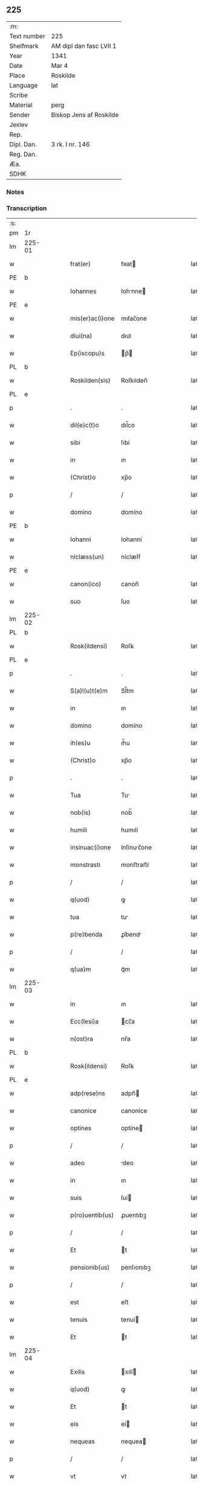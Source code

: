 ** 225
| :m:         |                         |
| Text number | 225                     |
| Shelfmark   | AM dipl dan fasc LVII 1 |
| Year        | 1341                    |
| Date        | Mar 4                   |
| Place       | Roskilde                |
| Language    | lat                     |
| Scribe      |                         |
| Material    | perg                    |
| Sender      | Biskop Jens af Roskilde |
| Jexlev      |                         |
| Rep.        |                         |
| Dipl. Dan.  | 3 rk. I nr. 146         |
| Reg. Dan.   |                         |
| Æa.         |                         |
| SDHK        |                         |

*** Notes


*** Transcription
| :s: |        |   |   |   |   |                 |              |   |   |   |   |     |   |   |   |               |
| pm  | 1r     |   |   |   |   |                 |              |   |   |   |   |     |   |   |   |               |
| lm  | 225-01 |   |   |   |   |                 |              |   |   |   |   |     |   |   |   |               |
| w   |        |   |   |   |   | frat(er)        | fʀat        |   |   |   |   | lat |   |   |   |        225-01 |
| PE  | b      |   |   |   |   |                 |              |   |   |   |   |     |   |   |   |               |
| w   |        |   |   |   |   | Iohannes        | Iohnne     |   |   |   |   | lat |   |   |   |        225-01 |
| PE  | e      |   |   |   |   |                 |              |   |   |   |   |     |   |   |   |               |
| w   |        |   |   |   |   | mis(er)ac(i)one | mıẜac̅one     |   |   |   |   | lat |   |   |   |        225-01 |
| w   |        |   |   |   |   | diui(na)        | dıuıᷓ         |   |   |   |   | lat |   |   |   |        225-01 |
| w   |        |   |   |   |   | Ep(iscopu)s     | p̅          |   |   |   |   | lat |   |   |   |        225-01 |
| PL  | b      |   |   |   |   |                 |              |   |   |   |   |     |   |   |   |               |
| w   |        |   |   |   |   | Roskilden(sis)  | Roſkılden̅    |   |   |   |   | lat |   |   |   |        225-01 |
| PL  | e      |   |   |   |   |                 |              |   |   |   |   |     |   |   |   |               |
| p   |        |   |   |   |   | .               | .            |   |   |   |   | lat |   |   |   |        225-01 |
| w   |        |   |   |   |   | dil(e)c(t)o     | dıl̅co        |   |   |   |   | lat |   |   |   |        225-01 |
| w   |        |   |   |   |   | sibi            | ſıbí         |   |   |   |   | lat |   |   |   |        225-01 |
| w   |        |   |   |   |   | in              | ın           |   |   |   |   | lat |   |   |   |        225-01 |
| w   |        |   |   |   |   | (Christ)o       | xp̅o          |   |   |   |   | lat |   |   |   |        225-01 |
| p   |        |   |   |   |   | /               | /            |   |   |   |   | lat |   |   |   |        225-01 |
| w   |        |   |   |   |   | domino          | domíno       |   |   |   |   | lat |   |   |   |        225-01 |
| PE  | b      |   |   |   |   |                 |              |   |   |   |   |     |   |   |   |               |
| w   |        |   |   |   |   | Iohanni         | Iohanní      |   |   |   |   | lat |   |   |   |        225-01 |
| w   |        |   |   |   |   | niclæss(un)     | níclæſẜ      |   |   |   |   | lat |   |   |   |        225-01 |
| PE  | e      |   |   |   |   |                 |              |   |   |   |   |     |   |   |   |               |
| w   |        |   |   |   |   | canon(ico)      | canon̅        |   |   |   |   | lat |   |   |   |        225-01 |
| w   |        |   |   |   |   | suo             | ſuo          |   |   |   |   | lat |   |   |   |        225-01 |
| lm  | 225-02 |   |   |   |   |                 |              |   |   |   |   |     |   |   |   |               |
| PL  | b      |   |   |   |   |                 |              |   |   |   |   |     |   |   |   |               |
| w   |        |   |   |   |   | Rosk(ildensi)   | Roſꝃ         |   |   |   |   | lat |   |   |   |        225-02 |
| PL  | e      |   |   |   |   |                 |              |   |   |   |   |     |   |   |   |               |
| p   |        |   |   |   |   | .               | .            |   |   |   |   | lat |   |   |   |        225-02 |
| w   |        |   |   |   |   | S(a)l(u)t(e)m   | Sl̅tm         |   |   |   |   | lat |   |   |   |        225-02 |
| w   |        |   |   |   |   | in              | ın           |   |   |   |   | lat |   |   |   |        225-02 |
| w   |        |   |   |   |   | domino          | domíno       |   |   |   |   | lat |   |   |   |        225-02 |
| w   |        |   |   |   |   | ih(es)u         | ıh̅u          |   |   |   |   | lat |   |   |   |        225-02 |
| w   |        |   |   |   |   | (Christ)o       | xp̅o          |   |   |   |   | lat |   |   |   |        225-02 |
| p   |        |   |   |   |   | .               | .            |   |   |   |   | lat |   |   |   |        225-02 |
| w   |        |   |   |   |   | Tua             | Tu          |   |   |   |   | lat |   |   |   |        225-02 |
| w   |        |   |   |   |   | nob(is)         | nob̅          |   |   |   |   | lat |   |   |   |        225-02 |
| w   |        |   |   |   |   | humili          | humılí       |   |   |   |   | lat |   |   |   |        225-02 |
| w   |        |   |   |   |   | insinuac(i)one  | ínſínuc̅one  |   |   |   |   | lat |   |   |   |        225-02 |
| w   |        |   |   |   |   | monstrasti      | monﬅraﬅí     |   |   |   |   | lat |   |   |   |        225-02 |
| p   |        |   |   |   |   | /               | /            |   |   |   |   | lat |   |   |   |        225-02 |
| w   |        |   |   |   |   | q(uod)          | ꝙ            |   |   |   |   | lat |   |   |   |        225-02 |
| w   |        |   |   |   |   | tua             | tu          |   |   |   |   | lat |   |   |   |        225-02 |
| w   |        |   |   |   |   | p(re)benda      | ꝓ͛bend       |   |   |   |   | lat |   |   |   |        225-02 |
| p   |        |   |   |   |   | /               | /            |   |   |   |   | lat |   |   |   |        225-02 |
| w   |        |   |   |   |   | q(ua)m          | qᷓm           |   |   |   |   | lat |   |   |   |        225-02 |
| lm  | 225-03 |   |   |   |   |                 |              |   |   |   |   |     |   |   |   |               |
| w   |        |   |   |   |   | in              | ın           |   |   |   |   | lat |   |   |   |        225-03 |
| w   |        |   |   |   |   | Ecc(lesi)a      | cc̅a         |   |   |   |   | lat |   |   |   |        225-03 |
| w   |        |   |   |   |   | n(ost)ra        | nr̅a          |   |   |   |   | lat |   |   |   |        225-03 |
| PL  | b      |   |   |   |   |                 |              |   |   |   |   |     |   |   |   |               |
| w   |        |   |   |   |   | Rosk(ildensi)   | Roſꝃ         |   |   |   |   | lat |   |   |   |        225-03 |
| PL  | e      |   |   |   |   |                 |              |   |   |   |   |     |   |   |   |               |
| w   |        |   |   |   |   | adp(rese)ns     | adpn̅        |   |   |   |   | lat |   |   |   |        225-03 |
| w   |        |   |   |   |   | canonice        | canoníce     |   |   |   |   | lat |   |   |   |        225-03 |
| w   |        |   |   |   |   | optines         | optíne      |   |   |   |   | lat |   |   |   |        225-03 |
| p   |        |   |   |   |   | /               | /            |   |   |   |   | lat |   |   |   |        225-03 |
| w   |        |   |   |   |   | adeo            | deo         |   |   |   |   | lat |   |   |   |        225-03 |
| w   |        |   |   |   |   | in              | ın           |   |   |   |   | lat |   |   |   |        225-03 |
| w   |        |   |   |   |   | suis            | ſuí         |   |   |   |   | lat |   |   |   |        225-03 |
| w   |        |   |   |   |   | p(ro)uentib(us) | ꝓuentıbꝫ     |   |   |   |   | lat |   |   |   |        225-03 |
| p   |        |   |   |   |   | /               | /            |   |   |   |   | lat |   |   |   |        225-03 |
| w   |        |   |   |   |   | Et              | t           |   |   |   |   | lat |   |   |   |        225-03 |
| w   |        |   |   |   |   | pensionib(us)   | penſıonıbꝫ   |   |   |   |   | lat |   |   |   |        225-03 |
| p   |        |   |   |   |   | /               | /            |   |   |   |   | lat |   |   |   |        225-03 |
| w   |        |   |   |   |   | est             | eﬅ           |   |   |   |   | lat |   |   |   |        225-03 |
| w   |        |   |   |   |   | tenuis          | tenuí       |   |   |   |   | lat |   |   |   |        225-03 |
| w   |        |   |   |   |   | Et              | t           |   |   |   |   | lat |   |   |   |        225-03 |
| lm  | 225-04 |   |   |   |   |                 |              |   |   |   |   |     |   |   |   |               |
| w   |        |   |   |   |   | Exilis          | xılí       |   |   |   |   | lat |   |   |   |        225-04 |
| w   |        |   |   |   |   | q(uod)          | ꝙ            |   |   |   |   | lat |   |   |   |        225-04 |
| w   |        |   |   |   |   | Et              | t           |   |   |   |   | lat |   |   |   |        225-04 |
| w   |        |   |   |   |   | eis             | eí          |   |   |   |   | lat |   |   |   |        225-04 |
| w   |        |   |   |   |   | nequeas         | nequea      |   |   |   |   | lat |   |   |   |        225-04 |
| p   |        |   |   |   |   | /               | /            |   |   |   |   | lat |   |   |   |        225-04 |
| w   |        |   |   |   |   | vt              | vt           |   |   |   |   | lat |   |   |   |        225-04 |
| w   |        |   |   |   |   | decet           | decet        |   |   |   |   | lat |   |   |   |        225-04 |
| p   |        |   |   |   |   | /               | /            |   |   |   |   | lat |   |   |   |        225-04 |
| w   |        |   |   |   |   | co(m)mode       | co̅mode       |   |   |   |   | lat |   |   |   |        225-04 |
| w   |        |   |   |   |   | sustentari      | ſuﬅentarí    |   |   |   |   | lat |   |   |   |        225-04 |
| p   |        |   |   |   |   | ./              | ./           |   |   |   |   | lat |   |   |   |        225-04 |
| w   |        |   |   |   |   | Cum             | Cum          |   |   |   |   | lat |   |   |   |        225-04 |
| w   |        |   |   |   |   | igit(ur)        | ıgıt        |   |   |   |   | lat |   |   |   |        225-04 |
| w   |        |   |   |   |   | dignu(m)        | dıgnu̅        |   |   |   |   | lat |   |   |   |        225-04 |
| w   |        |   |   |   |   | sit             | ſít          |   |   |   |   | lat |   |   |   |        225-04 |
| w   |        |   |   |   |   | Et              | t           |   |   |   |   | lat |   |   |   |        225-04 |
| w   |        |   |   |   |   | necessariu(m)   | neceſſrıu̅   |   |   |   |   | lat |   |   |   |        225-04 |
| w   |        |   |   |   |   | Eid(em)         | ı          |   |   |   |   | lat |   |   |   |        225-04 |
| lm  | 225-05 |   |   |   |   |                 |              |   |   |   |   |     |   |   |   |               |
| w   |        |   |   |   |   | Eccl(es)ie      | ccl̅ıe       |   |   |   |   | lat |   |   |   |        225-05 |
| PL  | b      |   |   |   |   |                 |              |   |   |   |   |     |   |   |   |               |
| w   |        |   |   |   |   | Rosk(ildensi)   | Roſꝃ         |   |   |   |   | lat |   |   |   |        225-05 |
| PL  | e      |   |   |   |   |                 |              |   |   |   |   |     |   |   |   |               |
| p   |        |   |   |   |   | /               | /            |   |   |   |   | lat |   |   |   |        225-05 |
| w   |        |   |   |   |   | vt              | vt           |   |   |   |   | lat |   |   |   |        225-05 |
| w   |        |   |   |   |   | ip(s)a          | ıp̅a          |   |   |   |   | lat |   |   |   |        225-05 |
| p   |        |   |   |   |   | /               | /            |   |   |   |   | lat |   |   |   |        225-05 |
| w   |        |   |   |   |   | que             | que          |   |   |   |   | lat |   |   |   |        225-05 |
| p   |        |   |   |   |   | /               | /            |   |   |   |   | lat |   |   |   |        225-05 |
| w   |        |   |   |   |   | cet(er)as       | cet͛a        |   |   |   |   | lat |   |   |   |        225-05 |
| PL  | b      |   |   |   |   |                 |              |   |   |   |   |     |   |   |   |               |
| w   |        |   |   |   |   | Roskildensis    | Roſkıldenſí |   |   |   |   | lat |   |   |   |        225-05 |
| PL  | e      |   |   |   |   |                 |              |   |   |   |   |     |   |   |   |               |
| w   |        |   |   |   |   | dyoc(esis)      | dẏo         |   |   |   |   | lat |   |   |   |        225-05 |
| w   |        |   |   |   |   | Ecc(lesi)as     | cc̅a        |   |   |   |   | lat |   |   |   |        225-05 |
| p   |        |   |   |   |   | /               | /            |   |   |   |   | lat |   |   |   |        225-05 |
| w   |        |   |   |   |   | p(re)eminencie  | p͛emínencıe   |   |   |   |   | lat |   |   |   |        225-05 |
| w   |        |   |   |   |   | (et)            |             |   |   |   |   | lat |   |   |   |        225-05 |
| w   |        |   |   |   |   | p(re)lac(i)onis | p͛lac̅oní     |   |   |   |   | lat |   |   |   |        225-05 |
| p   |        |   |   |   |   | /               | /            |   |   |   |   | lat |   |   |   |        225-05 |
| w   |        |   |   |   |   | dignitate       | dıgnítate    |   |   |   |   | lat |   |   |   |        225-05 |
| w   |        |   |   |   |   | p(re)¦cellit    | p͛¦cellıt     |   |   |   |   | lat |   |   |   | 225-05—225-06 |
| p   |        |   |   |   |   | /               | /            |   |   |   |   | lat |   |   |   |        225-06 |
| w   |        |   |   |   |   | canonicos       | canoníco    |   |   |   |   | lat |   |   |   |        225-06 |
| w   |        |   |   |   |   | h(ab)eat        | h̅eat         |   |   |   |   | lat |   |   |   |        225-06 |
| w   |        |   |   |   |   | ydoneos         | ẏdoneo      |   |   |   |   | lat |   |   |   |        225-06 |
| p   |        |   |   |   |   | /               | /            |   |   |   |   | lat |   |   |   |        225-06 |
| w   |        |   |   |   |   | quib(us)        | quıbꝫ        |   |   |   |   | lat |   |   |   |        225-06 |
| p   |        |   |   |   |   | /               | /            |   |   |   |   | lat |   |   |   |        225-06 |
| w   |        |   |   |   |   | (et)            |             |   |   |   |   | lat |   |   |   |        225-06 |
| w   |        |   |   |   |   | mor(um)         | moꝝ          |   |   |   |   | lat |   |   |   |        225-06 |
| w   |        |   |   |   |   | honestas        | honeﬅa      |   |   |   |   | lat |   |   |   |        225-06 |
| p   |        |   |   |   |   | /               | /            |   |   |   |   | lat |   |   |   |        225-06 |
| w   |        |   |   |   |   | (et)            |             |   |   |   |   | lat |   |   |   |        225-06 |
| w   |        |   |   |   |   | l(itte)rar(um)  | lr̅aꝝ         |   |   |   |   | lat |   |   |   |        225-06 |
| w   |        |   |   |   |   | scientia        | ſcıentı     |   |   |   |   | lat |   |   |   |        225-06 |
| w   |        |   |   |   |   | suffraget(ur)   | ſuffraget   |   |   |   |   | lat |   |   |   |        225-06 |
| p   |        |   |   |   |   | ./              | ./           |   |   |   |   | lat |   |   |   |        225-06 |
| w   |        |   |   |   |   | ac              | c           |   |   |   |   | lat |   |   |   |        225-06 |
| w   |        |   |   |   |   | talib(us)       | talıbꝫ       |   |   |   |   | lat |   |   |   |        225-06 |
| w   |        |   |   |   |   | no(n)           | no̅           |   |   |   |   | lat |   |   |   |        225-06 |
| lm  | 225-07 |   |   |   |   |                 |              |   |   |   |   |     |   |   |   |               |
| w   |        |   |   |   |   | imm(er)ito      | ímm͛íto       |   |   |   |   | lat |   |   |   |        225-07 |
| p   |        |   |   |   |   | /               | /            |   |   |   |   | lat |   |   |   |        225-07 |
| w   |        |   |   |   |   | de              | de           |   |   |   |   | lat |   |   |   |        225-07 |
| w   |        |   |   |   |   | congruis        | congruí     |   |   |   |   | lat |   |   |   |        225-07 |
| w   |        |   |   |   |   | (et)            |             |   |   |   |   | lat |   |   |   |        225-07 |
| w   |        |   |   |   |   | potiorib(us)    | potıoꝛıbꝫ    |   |   |   |   | lat |   |   |   |        225-07 |
| p   |        |   |   |   |   | /               | /            |   |   |   |   | lat |   |   |   |        225-07 |
| w   |        |   |   |   |   | sit             | ſít          |   |   |   |   | lat |   |   |   |        225-07 |
| p   |        |   |   |   |   | /               | /            |   |   |   |   | lat |   |   |   |        225-07 |
| w   |        |   |   |   |   | b(e)n(e)ficiis  | bn̅fıcíí     |   |   |   |   | lat |   |   |   |        225-07 |
| w   |        |   |   |   |   | p(ro)uidendum   | ꝓuídendu    |   |   |   |   | lat |   |   |   |        225-07 |
| p   |        |   |   |   |   | .               | .            |   |   |   |   | lat |   |   |   |        225-07 |
| w   |        |   |   |   |   | Nos             | No          |   |   |   |   | lat |   |   |   |        225-07 |
| w   |        |   |   |   |   | hac             | hac          |   |   |   |   | lat |   |   |   |        225-07 |
| w   |        |   |   |   |   | vtilitate       | vtılıtate    |   |   |   |   | lat |   |   |   |        225-07 |
| w   |        |   |   |   |   | (et)            |             |   |   |   |   | lat |   |   |   |        225-07 |
| w   |        |   |   |   |   | necessitate     | neceſſıtate  |   |   |   |   | lat |   |   |   |        225-07 |
| w   |        |   |   |   |   | Eiusd(em)       | ıuſ        |   |   |   |   | lat |   |   |   |        225-07 |
| lm  | 225-08 |   |   |   |   |                 |              |   |   |   |   |     |   |   |   |               |
| w   |        |   |   |   |   | Eccl(es)ie      | ccl̅ıe       |   |   |   |   | lat |   |   |   |        225-08 |
| w   |        |   |   |   |   | diligent(er)    | dılıgent    |   |   |   |   | lat |   |   |   |        225-08 |
| w   |        |   |   |   |   | pensatis        | penſatí     |   |   |   |   | lat |   |   |   |        225-08 |
| p   |        |   |   |   |   | /               | /            |   |   |   |   | lat |   |   |   |        225-08 |
| w   |        |   |   |   |   | Eccl(es)iam     | ccl̅ıa      |   |   |   |   | lat |   |   |   |        225-08 |
| w   |        |   |   |   |   | p(ar)rochialem  | p̲ꝛochıle   |   |   |   |   | lat |   |   |   |        225-08 |
| PL  | b      |   |   |   |   |                 |              |   |   |   |   |     |   |   |   |               |
| w   |        |   |   |   |   | withærløsæ      | wıthærløſæ   |   |   |   |   | lat |   |   |   |        225-08 |
| PL  | e      |   |   |   |   |                 |              |   |   |   |   |     |   |   |   |               |
| p   |        |   |   |   |   | /               | /            |   |   |   |   | lat |   |   |   |        225-08 |
| w   |        |   |   |   |   | n(ost)re        | nr̅e          |   |   |   |   | lat |   |   |   |        225-08 |
| w   |        |   |   |   |   | dyoc(esis)      | dẏo         |   |   |   |   | lat |   |   |   |        225-08 |
| p   |        |   |   |   |   | /               | /            |   |   |   |   | lat |   |   |   |        225-08 |
| w   |        |   |   |   |   | in              | ın           |   |   |   |   | lat |   |   |   |        225-08 |
| w   |        |   |   |   |   | q(ua)           | qᷓ            |   |   |   |   | lat |   |   |   |        225-08 |
| w   |        |   |   |   |   | nob(is)         | nob̅          |   |   |   |   | lat |   |   |   |        225-08 |
| w   |        |   |   |   |   | ius             | íu          |   |   |   |   | lat |   |   |   |        225-08 |
| w   |        |   |   |   |   | co(m)petit      | co̅petít      |   |   |   |   | lat |   |   |   |        225-08 |
| w   |        |   |   |   |   | pat(ro)na¦t(us) | patͦna¦tꝰ     |   |   |   |   | lat |   |   |   |        225-08 |
| p   |        |   |   |   |   | /               | /            |   |   |   |   | lat |   |   |   |        225-09 |
| w   |        |   |   |   |   | cu(m)           | cu̅           |   |   |   |   | lat |   |   |   |        225-09 |
| w   |        |   |   |   |   | om(n)ib(us)     | om̅ıbꝫ        |   |   |   |   | lat |   |   |   |        225-09 |
| w   |        |   |   |   |   | Iurib(us)       | Iurıbꝫ       |   |   |   |   | lat |   |   |   |        225-09 |
| p   |        |   |   |   |   | /               | /            |   |   |   |   | lat |   |   |   |        225-09 |
| w   |        |   |   |   |   | Et              | t           |   |   |   |   | lat |   |   |   |        225-09 |
| w   |        |   |   |   |   | p(er)tinentiis  | p̲tínentíí   |   |   |   |   | lat |   |   |   |        225-09 |
| w   |        |   |   |   |   | suis            | ſuí         |   |   |   |   | lat |   |   |   |        225-09 |
| p   |        |   |   |   |   | /               | /            |   |   |   |   | lat |   |   |   |        225-09 |
| w   |        |   |   |   |   | de              | de           |   |   |   |   | lat |   |   |   |        225-09 |
| w   |        |   |   |   |   | consilio        | conſılıo     |   |   |   |   | lat |   |   |   |        225-09 |
| w   |        |   |   |   |   | (et)            |             |   |   |   |   | lat |   |   |   |        225-09 |
| w   |        |   |   |   |   | cons(en)su      | conſẜu       |   |   |   |   | lat |   |   |   |        225-09 |
| w   |        |   |   |   |   | capit(u)li      | capıtl̅ı      |   |   |   |   | lat |   |   |   |        225-09 |
| w   |        |   |   |   |   | n(ost)ri        | nr̅ı          |   |   |   |   | lat |   |   |   |        225-09 |
| PL  | b      |   |   |   |   |                 |              |   |   |   |   |     |   |   |   |               |
| w   |        |   |   |   |   | Rosk(ildensis)  | Roſꝃ         |   |   |   |   | lat |   |   |   |        225-09 |
| PL  | e      |   |   |   |   |                 |              |   |   |   |   |     |   |   |   |               |
| p   |        |   |   |   |   | /               | /            |   |   |   |   | lat |   |   |   |        225-09 |
| w   |        |   |   |   |   | p(re)d(i)c(t)e  | p͛dc̅e         |   |   |   |   | lat |   |   |   |        225-09 |
| w   |        |   |   |   |   | p(re)bende      | p͛bende       |   |   |   |   | lat |   |   |   |        225-09 |
| w   |        |   |   |   |   | tue             | tue          |   |   |   |   | lat |   |   |   |        225-09 |
| lm  | 225-10 |   |   |   |   |                 |              |   |   |   |   |     |   |   |   |               |
| w   |        |   |   |   |   | p(er)petuo      | ̲etuo        |   |   |   |   | lat |   |   |   |        225-10 |
| w   |        |   |   |   |   | annectim(us)    | nneímꝰ     |   |   |   |   | lat |   |   |   |        225-10 |
| p   |        |   |   |   |   | .               | .            |   |   |   |   | lat |   |   |   |        225-10 |
| w   |        |   |   |   |   | volentes        | volente     |   |   |   |   | lat |   |   |   |        225-10 |
| w   |        |   |   |   |   | vt              | vt           |   |   |   |   | lat |   |   |   |        225-10 |
| w   |        |   |   |   |   | s(ecundu)m      | ẜm           |   |   |   |   | lat |   |   |   |        225-10 |
| w   |        |   |   |   |   | canonica        | canoníca     |   |   |   |   | lat |   |   |   |        225-10 |
| w   |        |   |   |   |   | instituta       | ínﬅıtut     |   |   |   |   | lat |   |   |   |        225-10 |
| p   |        |   |   |   |   | /               | /            |   |   |   |   | lat |   |   |   |        225-10 |
| w   |        |   |   |   |   | in              | ın           |   |   |   |   | lat |   |   |   |        225-10 |
| w   |        |   |   |   |   | p(re)d(i)c(t)a  | p͛dc̅a         |   |   |   |   | lat |   |   |   |        225-10 |
| w   |        |   |   |   |   | Ecc(lesi)a      | cc̅a         |   |   |   |   | lat |   |   |   |        225-10 |
| PL  | b      |   |   |   |   |                 |              |   |   |   |   |     |   |   |   |               |
| w   |        |   |   |   |   | withærløsæ      | wíthærløſæ   |   |   |   |   | lat |   |   |   |        225-10 |
| PL  | e      |   |   |   |   |                 |              |   |   |   |   |     |   |   |   |               |
| p   |        |   |   |   |   | /               | /            |   |   |   |   | lat |   |   |   |        225-10 |
| w   |        |   |   |   |   | ydoneu(m)       | ẏdoneu̅       |   |   |   |   | lat |   |   |   |        225-10 |
| w   |        |   |   |   |   | Et              | t           |   |   |   |   | lat |   |   |   |        225-10 |
| lm  | 225-11 |   |   |   |   |                 |              |   |   |   |   |     |   |   |   |               |
| w   |        |   |   |   |   | p(er)petuu(m)   | ̲etuu̅        |   |   |   |   | lat |   |   |   |        225-11 |
| w   |        |   |   |   |   | h(ab)eas        | h̅ea         |   |   |   |   | lat |   |   |   |        225-11 |
| w   |        |   |   |   |   | vicariu(m)      | vıcarıu̅      |   |   |   |   | lat |   |   |   |        225-11 |
| p   |        |   |   |   |   | /               | /            |   |   |   |   | lat |   |   |   |        225-11 |
| w   |        |   |   |   |   | canonice        | canoníce     |   |   |   |   | lat |   |   |   |        225-11 |
| w   |        |   |   |   |   | institutu(m)    | ınﬅıtutu̅     |   |   |   |   | lat |   |   |   |        225-11 |
| p   |        |   |   |   |   | /               | /            |   |   |   |   | lat |   |   |   |        225-11 |
| w   |        |   |   |   |   | qui             | quí          |   |   |   |   | lat |   |   |   |        225-11 |
| w   |        |   |   |   |   | p(ro)           | ꝓ            |   |   |   |   | lat |   |   |   |        225-11 |
| w   |        |   |   |   |   | sua             | ſu          |   |   |   |   | lat |   |   |   |        225-11 |
| w   |        |   |   |   |   | sustentac(i)one | ſuﬅentac̅one  |   |   |   |   | lat |   |   |   |        225-11 |
| p   |        |   |   |   |   | /               | /            |   |   |   |   | lat |   |   |   |        225-11 |
| w   |        |   |   |   |   | congruente(m)   | congruente̅   |   |   |   |   | lat |   |   |   |        225-11 |
| w   |        |   |   |   |   | de              | de           |   |   |   |   | lat |   |   |   |        225-11 |
| w   |        |   |   |   |   | ip(s)i(us)      | ıp̅ıꝰ         |   |   |   |   | lat |   |   |   |        225-11 |
| w   |        |   |   |   |   | Eccl(es)ie      | ccl̅ıe       |   |   |   |   | lat |   |   |   |        225-11 |
| lm  | 225-12 |   |   |   |   |                 |              |   |   |   |   |     |   |   |   |               |
| w   |        |   |   |   |   | p(ro)uentib(us) | ꝓuentıbꝫ     |   |   |   |   | lat |   |   |   |        225-12 |
| w   |        |   |   |   |   | h(ab)eat        | h̅eat         |   |   |   |   | lat |   |   |   |        225-12 |
| w   |        |   |   |   |   | porc(i)o(ne)m   | poꝛc̅o       |   |   |   |   | lat |   |   |   |        225-12 |
| p   |        |   |   |   |   | .               | .            |   |   |   |   | lat |   |   |   |        225-12 |
| w   |        |   |   |   |   | In              | In           |   |   |   |   | lat |   |   |   |        225-12 |
| w   |        |   |   |   |   | cui(us)         | cuıꝰ         |   |   |   |   | lat |   |   |   |        225-12 |
| w   |        |   |   |   |   | Rei             | Reí          |   |   |   |   | lat |   |   |   |        225-12 |
| w   |        |   |   |   |   | testi(monium)   | teﬅıͫ         |   |   |   |   | lat |   |   |   |        225-12 |
| w   |        |   |   |   |   | sigillu(m)      | ſıgıllu̅      |   |   |   |   | lat |   |   |   |        225-12 |
| w   |        |   |   |   |   | n(ost)r(u)m     | nr̅          |   |   |   |   | lat |   |   |   |        225-12 |
| p   |        |   |   |   |   | /               | /            |   |   |   |   | lat |   |   |   |        225-12 |
| w   |        |   |   |   |   | vna             | vn          |   |   |   |   | lat |   |   |   |        225-12 |
| w   |        |   |   |   |   | cu(m)           | cu̅           |   |   |   |   | lat |   |   |   |        225-12 |
| w   |        |   |   |   |   | sigillo         | ſıgıllo      |   |   |   |   | lat |   |   |   |        225-12 |
| w   |        |   |   |   |   | capit(u)li      | capıtl̅ı      |   |   |   |   | lat |   |   |   |        225-12 |
| w   |        |   |   |   |   | n(ost)ri        | nr̅ı          |   |   |   |   | lat |   |   |   |        225-12 |
| PL  | b      |   |   |   |   |                 |              |   |   |   |   |     |   |   |   |               |
| w   |        |   |   |   |   | Rosk(ildensis)  | Roſꝃ         |   |   |   |   | lat |   |   |   |        225-12 |
| PL  | e      |   |   |   |   |                 |              |   |   |   |   |     |   |   |   |               |
| w   |        |   |   |   |   | p(re)d(i)c(t)i  | p͛dc̅ı         |   |   |   |   | lat |   |   |   |        225-12 |
| p   |        |   |   |   |   | .               | .            |   |   |   |   | lat |   |   |   |        225-12 |
| lm  | 225-13 |   |   |   |   |                 |              |   |   |   |   |     |   |   |   |               |
| w   |        |   |   |   |   | de              | de           |   |   |   |   | lat |   |   |   |        225-13 |
| w   |        |   |   |   |   | cui(us)         | cuıꝰ         |   |   |   |   | lat |   |   |   |        225-13 |
| w   |        |   |   |   |   | co(n)s(en)su    | co̅ſẜu        |   |   |   |   | lat |   |   |   |        225-13 |
| w   |        |   |   |   |   | hanc            | hanc         |   |   |   |   | lat |   |   |   |        225-13 |
| w   |        |   |   |   |   | annexio(ne)m    | nnexío̅     |   |   |   |   | lat |   |   |   |        225-13 |
| w   |        |   |   |   |   | fecim(us)       | fecímꝰ       |   |   |   |   | lat |   |   |   |        225-13 |
| p   |        |   |   |   |   | ./              | ./           |   |   |   |   | lat |   |   |   |        225-13 |
| w   |        |   |   |   |   | p(rese)ntib(us) | pn̅tıbꝫ       |   |   |   |   | lat |   |   |   |        225-13 |
| w   |        |   |   |   |   | est             | eﬅ           |   |   |   |   | lat |   |   |   |        225-13 |
| w   |        |   |   |   |   | appensu(m)      | enſu̅       |   |   |   |   | lat |   |   |   |        225-13 |
| p   |        |   |   |   |   | .               | .            |   |   |   |   | lat |   |   |   |        225-13 |
| w   |        |   |   |   |   | actum           | um         |   |   |   |   | lat |   |   |   |        225-13 |
| w   |        |   |   |   |   | Et              | t           |   |   |   |   | lat |   |   |   |        225-13 |
| w   |        |   |   |   |   | datu(m)         | datu̅         |   |   |   |   | lat |   |   |   |        225-13 |
| PL  | b      |   |   |   |   |                 |              |   |   |   |   |     |   |   |   |               |
| w   |        |   |   |   |   | Roskild(is)     | Roſkıl      |   |   |   |   | lat |   |   |   |        225-13 |
| PL  | e      |   |   |   |   |                 |              |   |   |   |   |     |   |   |   |               |
| p   |        |   |   |   |   | .               | .            |   |   |   |   | lat |   |   |   |        225-13 |
| w   |        |   |   |   |   | anno            | nno         |   |   |   |   | lat |   |   |   |        225-13 |
| w   |        |   |   |   |   | d(omi)ni        | dn̅í          |   |   |   |   | lat |   |   |   |        225-13 |
| p   |        |   |   |   |   | .               | .            |   |   |   |   | lat |   |   |   |        225-13 |
| lm  | 225-14 |   |   |   |   |                 |              |   |   |   |   |     |   |   |   |               |
| n   |        |   |   |   |   | mͦ               | ͦ            |   |   |   |   | lat |   |   |   |        225-14 |
| p   |        |   |   |   |   | .               | .            |   |   |   |   | lat |   |   |   |        225-14 |
| n   |        |   |   |   |   | cccͦ             | ccͦc          |   |   |   |   | lat |   |   |   |        225-14 |
| p   |        |   |   |   |   | .               | .            |   |   |   |   | lat |   |   |   |        225-14 |
| w   |        |   |   |   |   | quadragesimo    | quadrageſímo |   |   |   |   | lat |   |   |   |        225-14 |
| p   |        |   |   |   |   | .               | .            |   |   |   |   | lat |   |   |   |        225-14 |
| w   |        |   |   |   |   | primo           | pꝛímo        |   |   |   |   | lat |   |   |   |        225-14 |
| p   |        |   |   |   |   | .               | .            |   |   |   |   | lat |   |   |   |        225-14 |
| w   |        |   |   |   |   | die             | díe          |   |   |   |   | lat |   |   |   |        225-14 |
| w   |        |   |   |   |   | passionis       | paſſıoní    |   |   |   |   | lat |   |   |   |        225-14 |
| w   |        |   |   |   |   | beati           | beatí        |   |   |   |   | lat |   |   |   |        225-14 |
| w   |        |   |   |   |   | lucii           | lucíí        |   |   |   |   | lat |   |   |   |        225-14 |
| w   |        |   |   |   |   | pape            | pape         |   |   |   |   | lat |   |   |   |        225-14 |
| p   |        |   |   |   |   | .               | .            |   |   |   |   | lat |   |   |   |        225-14 |
| w   |        |   |   |   |   | Et              | t           |   |   |   |   | lat |   |   |   |        225-14 |
| w   |        |   |   |   |   | martyris        | martẏrí     |   |   |   |   | lat |   |   |   |        225-14 |
| p   |        |   |   |   |   | .               | .            |   |   |   |   | lat |   |   |   |        225-14 |
| :e: |        |   |   |   |   |                 |              |   |   |   |   |     |   |   |   |               |
